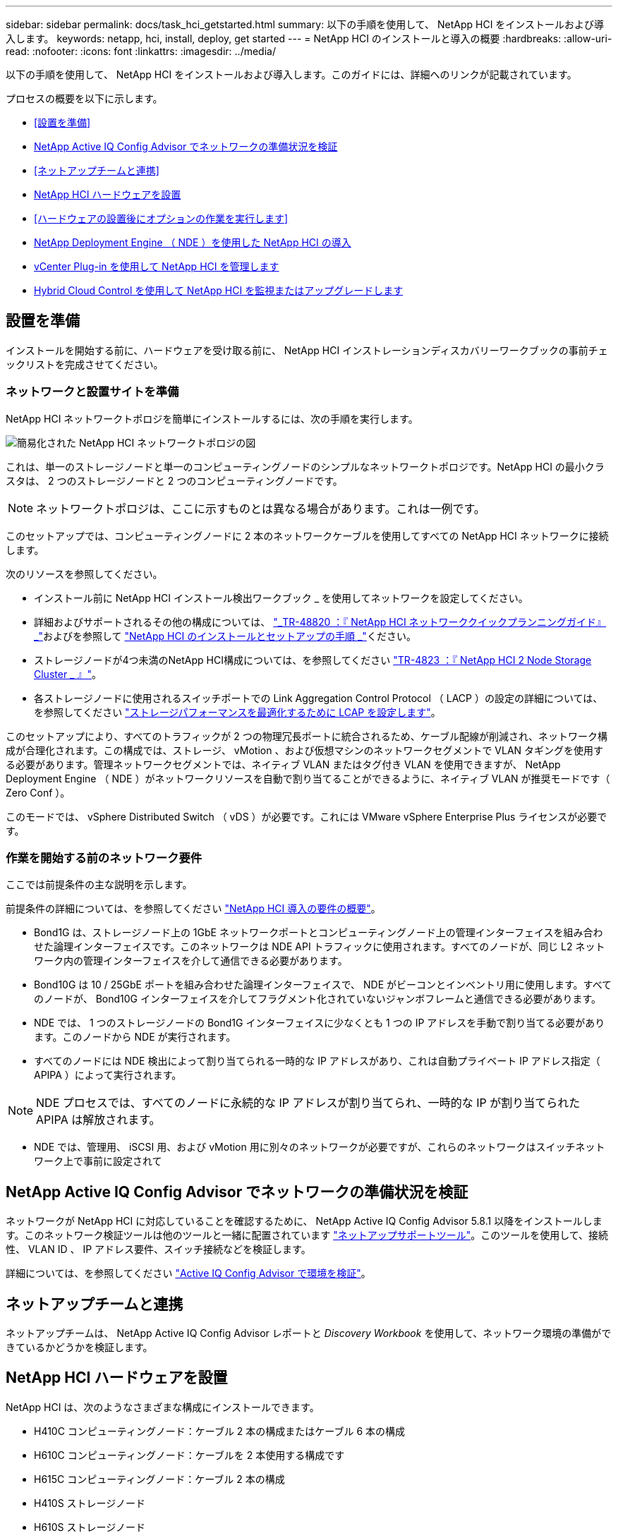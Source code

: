 ---
sidebar: sidebar 
permalink: docs/task_hci_getstarted.html 
summary: 以下の手順を使用して、 NetApp HCI をインストールおよび導入します。 
keywords: netapp, hci, install, deploy, get started 
---
= NetApp HCI のインストールと導入の概要
:hardbreaks:
:allow-uri-read: 
:nofooter: 
:icons: font
:linkattrs: 
:imagesdir: ../media/


[role="lead"]
以下の手順を使用して、 NetApp HCI をインストールおよび導入します。このガイドには、詳細へのリンクが記載されています。

プロセスの概要を以下に示します。

* <<設置を準備>>
* <<NetApp Active IQ Config Advisor でネットワークの準備状況を検証>>
* <<ネットアップチームと連携>>
* <<NetApp HCI ハードウェアを設置>>
* <<ハードウェアの設置後にオプションの作業を実行します>>
* <<NetApp Deployment Engine （ NDE ）を使用した NetApp HCI の導入>>
* <<vCenter Plug-in を使用して NetApp HCI を管理します>>
* <<Hybrid Cloud Control を使用して NetApp HCI を監視またはアップグレードします>>




== 設置を準備

インストールを開始する前に、ハードウェアを受け取る前に、 NetApp HCI インストレーションディスカバリーワークブックの事前チェックリストを完成させてください。



=== ネットワークと設置サイトを準備

NetApp HCI ネットワークトポロジを簡単にインストールするには、次の手順を実行します。

image::hci_topology_simple_network.png[簡易化された NetApp HCI ネットワークトポロジの図]

これは、単一のストレージノードと単一のコンピューティングノードのシンプルなネットワークトポロジです。NetApp HCI の最小クラスタは、 2 つのストレージノードと 2 つのコンピューティングノードです。


NOTE: ネットワークトポロジは、ここに示すものとは異なる場合があります。これは一例です。

このセットアップでは、コンピューティングノードに 2 本のネットワークケーブルを使用してすべての NetApp HCI ネットワークに接続します。 

次のリソースを参照してください。

* インストール前に NetApp HCI インストール検出ワークブック _ を使用してネットワークを設定してください。
* 詳細およびサポートされるその他の構成については、 https://www.netapp.com/pdf.html?item=/media/9413-tr4820pdf.pdf["_TR-48820 ：『 NetApp HCI ネットワーククイックプランニングガイド』 _"^]およびを参照して https://library.netapp.com/ecm/ecm_download_file/ECMLP2856176["NetApp HCI のインストールとセットアップの手順 _"^]ください。
* ストレージノードが4つ未満のNetApp HCI構成については、を参照してください https://www.netapp.com/pdf.html?item=/media/9489-tr-4823.pdf["TR-4823 ：『 NetApp HCI 2 Node Storage Cluster _ 』"^]。
* 各ストレージノードに使用されるスイッチポートでの Link Aggregation Control Protocol （ LACP ）の設定の詳細については、を参照してください link:hci_prereqs_LACP_configuration.html["ストレージパフォーマンスを最適化するために LCAP を設定します"]。


このセットアップにより、すべてのトラフィックが 2 つの物理冗長ポートに統合されるため、ケーブル配線が削減され、ネットワーク構成が合理化されます。この構成では、ストレージ、 vMotion 、および仮想マシンのネットワークセグメントで VLAN タギングを使用する必要があります。管理ネットワークセグメントでは、ネイティブ VLAN またはタグ付き VLAN を使用できますが、 NetApp Deployment Engine （ NDE ）がネットワークリソースを自動で割り当てることができるように、ネイティブ VLAN が推奨モードです（ Zero Conf ）。

このモードでは、 vSphere Distributed Switch （ vDS ）が必要です。これには VMware vSphere Enterprise Plus ライセンスが必要です。



=== 作業を開始する前のネットワーク要件

ここでは前提条件の主な説明を示します。

前提条件の詳細については、を参照してください link:hci_prereqs_overview.html["NetApp HCI 導入の要件の概要"]。

* Bond1G は、ストレージノード上の 1GbE ネットワークポートとコンピューティングノード上の管理インターフェイスを組み合わせた論理インターフェイスです。このネットワークは NDE API トラフィックに使用されます。すべてのノードが、同じ L2 ネットワーク内の管理インターフェイスを介して通信できる必要があります。
* Bond10G は 10 / 25GbE ポートを組み合わせた論理インターフェイスで、 NDE がビーコンとインベントリ用に使用します。すべてのノードが、 Bond10G インターフェイスを介してフラグメント化されていないジャンボフレームと通信できる必要があります。
* NDE では、 1 つのストレージノードの Bond1G インターフェイスに少なくとも 1 つの IP アドレスを手動で割り当てる必要があります。このノードから NDE が実行されます。
* すべてのノードには NDE 検出によって割り当てられる一時的な IP アドレスがあり、これは自動プライベート IP アドレス指定（ APIPA ）によって実行されます。



NOTE: NDE プロセスでは、すべてのノードに永続的な IP アドレスが割り当てられ、一時的な IP が割り当てられた APIPA は解放されます。

* NDE では、管理用、 iSCSI 用、および vMotion 用に別々のネットワークが必要ですが、これらのネットワークはスイッチネットワーク上で事前に設定されて




== NetApp Active IQ Config Advisor でネットワークの準備状況を検証

ネットワークが NetApp HCI に対応していることを確認するために、 NetApp Active IQ Config Advisor 5.8.1 以降をインストールします。このネットワーク検証ツールは他のツールと一緒に配置されています link:https://mysupport.netapp.com/site/tools/tool-eula/5ddb829ebd393e00015179b2["ネットアップサポートツール"^]。このツールを使用して、接続性、 VLAN ID 、 IP アドレス要件、スイッチ接続などを検証します。

詳細については、を参照してください link:hci_prereqs_task_validate_config_advisor.html["Active IQ Config Advisor で環境を検証"]。



== ネットアップチームと連携

ネットアップチームは、 NetApp Active IQ Config Advisor レポートと _Discovery Workbook_ を使用して、ネットワーク環境の準備ができているかどうかを検証します。



== NetApp HCI ハードウェアを設置

NetApp HCI は、次のようなさまざまな構成にインストールできます。

* H410C コンピューティングノード：ケーブル 2 本の構成またはケーブル 6 本の構成
* H610C コンピューティングノード：ケーブルを 2 本使用する構成です
* H615C コンピューティングノード：ケーブル 2 本の構成
* H410S ストレージノード
* H610S ストレージノード



CAUTION: 注意事項および詳細については、を参照してください link:task_hci_installhw.html["H シリーズハードウェアを設置"]。

.手順
. レールとシャーシを設置
. シャーシにノードを設置し、ストレージノード用のドライブを取り付けます。（ H410C と H410S を NetApp H シリーズシャーシに設置する場合のみ該当します）。
. スイッチを設置します。
. コンピューティングノードをケーブル接続します。
. ストレージノードをケーブル接続
. 電源コードを接続します。
. NetApp HCI ノードの電源をオンにします。




== ハードウェアの設置後にオプションの作業を実行します

NetApp HCI ハードウェアを設置したら、オプションでありながら推奨されるタスクを実行する必要があります。



=== すべてのシャーシでストレージ容量を管理

ストレージ容量がストレージノードを格納したすべてのシャーシに均等に分割されていることを確認します。



=== 各ノードに IPMI を設定します

NetApp HCI ハードウェアをラックに設置してケーブル接続し、電源をオンにしたら、各ノードに Intelligent Platform Management Interface （ IPMI ）アクセスを設定できます。各 IPMI ポートに IP アドレスを割り当て、ノードへのリモート IPMI アクセスが可能になったらすぐにデフォルトの管理者 IPMI パスワードを変更します。

を参照してください link:hci_prereqs_final_prep.html["IPMI を設定します"]。



== NetApp Deployment Engine （ NDE ）を使用した NetApp HCI の導入

NDE UI は、 NetApp HCI のインストールに使用するソフトウェアウィザードインターフェイスです。



=== NDE UI を起動します

NetApp HCI では、ストレージノードの管理ネットワークの IPv4 アドレスを使用して NDE に最初にアクセスします。ベストプラクティスとして、 1 つ目のストレージノードから接続することを推奨します。

.前提条件
* 初期ストレージノードの管理ネットワーク IP アドレスを手動で、または DHCP を使用して割り当てておきます。
* NetApp HCI 環境に物理的にアクセスできる必要があります。


.手順
. 初期ストレージノードの管理ネットワーク IP がわからない場合は、ターミナルユーザインターフェイス（ TUI ）を使用します。 TUI には、ストレージノードまたはのキーボードとモニタからアクセスします link:task_nde_access_dhcp.html["USB スティックを使用します"]。
+
詳細については、を参照してください link:concept_nde_access_overview.html["NetApp Deployment Engine へのアクセス _"]。

. IP アドレスがわかっている場合は、 Web ブラウザで、 HTTPS ではなく HTTP 経由でプライマリノードの Bond1G アドレスに接続します。
+
* 例 *: http://<IP_address>:442/nde/`





=== NDE UI で NetApp HCI を導入

. NDE で、前提条件に同意し、 Active IQ の使用を確認して、ライセンス契約に同意します。
. 必要に応じて、 ONTAP Select によるデータファブリックファイルサービスを有効にし、 ONTAP Select ライセンスを受け入れます。
. 新しい vCenter 環境を設定します。[ 完全修飾ドメイン名を使用して構成 ] をクリックし、 vCenter Server のドメイン名と DNS サーバの IP アドレスの両方を入力します。
+

NOTE: vCenter のインストールには、 FQDN の方法を使用することを強く推奨します。

. すべてのノードのインベントリ評価が正常に完了したことを確認します。
+
NDE を実行しているストレージノードはすでにチェックされています。

. すべてのノードを選択し、 * Continue * をクリックします。
. ネットワークの設定を行います。使用する値については、「 NetApp HCI インストール検出ワークブック」を参照してください。
. 青いボックスをクリックして、簡易フォームを起動します。
+
image::hci_nde_network_settings_ui.png[NDE Network Settings ページ]

. ネットワーク設定簡易フォームで次の手順を実行します。
+
.. 名前のプレフィックスを入力します。（ NetApp HCI インストール検出ワークブックのシステムの詳細を参照してください _ ）。
.. VLAN ID を割り当てるには、 [ いいえ ] をクリックしますか ? （これらは、後のメインの [ ネットワークの設定 ] ページで割り当てます）。
.. ワークブックに従って、管理ネットワーク、 vMotion ネットワーク、および iSCSI ネットワークのサブネット CIDR 、デフォルトゲートウェイ、および開始 IP アドレスを入力します。（これらの値については、 _ NetApp HCI インストレーションディスカバリーワークブック _ の IP 割り当て方法セクションを参照してください）。
.. [ ネットワーク設定に適用 ] をクリックします。


. に参加します link:task_nde_join_existing_vsphere.html["既存の vCenter"] （オプション）。
. NetApp HCI インストール検出ワークブックにノードのシリアル番号を記録します _ 。
. vMotion ネットワークの VLAN ID と、 VLAN タギングが必要なすべてのネットワークを指定します。NetApp HCI インストール検出ワークブック _ を参照してください。
. 構成を .csv ファイルとしてダウンロードします。
. [ 展開の開始 ] をクリックします。
. 表示された URL をコピーして保存します。
+

NOTE: 導入が完了するまでに約 45 分かかることがあります。





=== vSphere Web Client を使用してインストール環境を確認します

. vSphere Web Client を起動し、 NDE の使用時に指定したクレデンシャルでログインします。
+
ユーザ名に「 @vsphere.local 」を付加する必要があります。

. アラームがないことを確認します。
. vCenter 、 mNode 、および ONTAP Select （オプション）のアプライアンスが警告アイコンなしで実行されていることを確認します。
. 2 つのデフォルトのデータストア（ NetApp-HCI-Datastore_01 と 02 ）が作成されていることを確認します。
. 各データストアを選択し、すべてのコンピューティングノードがホストタブに表示されていることを確認します。
. vMotion とデータストア -02 を検証してください。
+
.. vCenter Server を NetApp-HCI-Datastore-02 （ Storage Only vMotion ）に移行します。
.. vCenter Server を各コンピューティングノードに移行する（コンピューティング専用の vMotion ）。


. NetApp Element Plug-in for vCenter Server に移動して、クラスタが表示されることを確認します。
. ダッシュボードにアラートが表示されていないことを確認します。




== vCenter Plug-in を使用して NetApp HCI を管理します

NetApp HCI をインストールしたら、 NetApp Element Plug-in for vCenter Server を使用して、クラスタ、ボリューム、データストア、ログ、アクセスグループ、イニシエータ、およびサービス品質（ QoS ）ポリシーを設定できます。

詳細については、を参照してください https://docs.netapp.com/us-en/vcp/index.html["_ NetApp Element Plug-in for vCenter Server のドキュメント _"^]。

image::vcp_shortcuts_page.png[vSphere Client のショートカットページ]



== Hybrid Cloud Control を使用して NetApp HCI を監視またはアップグレードします

必要に応じて、 NetApp HCI ハイブリッドクラウド制御を使用して、システムを監視、アップグレード、または拡張することができます。

NetApp Hybrid Cloud Control にログインするには、管理ノードの IP アドレスにアクセスします。

Hybrid Cloud Control を使用すると、次の操作を実行できます。

* link:task_hcc_dashboard.html["NetApp HCI のインストールを監視する"]
* link:concept_hci_upgrade_overview.html["NetApp HCI システムをアップグレードします"]
* link:concept_hcc_expandoverview.html["NetApp HCI のストレージリソースまたはコンピューティングリソースを拡張します"]


* 手順 *

. Webブラウザで管理ノードのIPアドレスを開きます。例：
+
[listing]
----
https://<ManagementNodeIP>
----
. NetApp HCI ストレージクラスタ管理者のクレデンシャルを指定して NetApp Hybrid Cloud Control にログインします。
+
NetApp Hybrid Cloud Control のインターフェイスが表示されます。



[discrete]
== 詳細については、こちらをご覧ください

* https://www.netapp.com/hybrid-cloud/hci-documentation/["NetApp HCI のリソースページ"^]
* link:../media/hseries-isi.pdf["NetApp HCI のセットアップガイド"^]
* https://www.netapp.com/pdf.html?item=/media/9413-tr4820pdf.pdf["TR-48820 ：『 NetApp HCI Networking Quick Planning Guide 』"^]
* https://docs.netapp.com/us-en/vcp/index.html["NetApp Element Plug-in for vCenter Server のドキュメント"^]
* https://mysupport.netapp.com/site/tools/tool-eula/5ddb829ebd393e00015179b2["NetApp Configuration Advisor"^] 5.8.1 以降のネットワーク検証ツール
* https://docs.netapp.com/us-en/solidfire-active-iq/index.html["NetApp SolidFire Active IQ のドキュメント"^]

